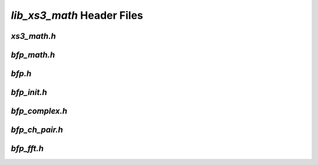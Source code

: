 ###########################
`lib_xs3_math` Header Files
###########################

`xs3_math.h`
------------

.. doxygenpage:: page_xs3_math_h
  :content-only:



`bfp_math.h`
------------

.. doxygenpage:: page_bfp_math_h
  :content-only:



`bfp.h`
-------
  
.. doxygenpage:: page_bfp_h
  :content-only:
  


`bfp_init.h`
------------

.. doxygenpage:: page_bfp_init_h
  :content-only:



`bfp_complex.h`
---------------

.. doxygenpage:: page_bfp_complex_h
  :content-only:



`bfp_ch_pair.h`
---------------

.. doxygenpage:: page_bfp_ch_pair_h
  :content-only:


  
`bfp_fft.h`
-----------
  
.. doxygenpage:: page_bfp_fft_h
  :content-only:
